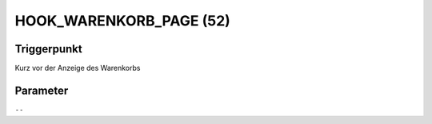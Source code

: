 HOOK_WARENKORB_PAGE (52)
========================

Triggerpunkt
""""""""""""

Kurz vor der Anzeige des Warenkorbs

Parameter
"""""""""

``--``
